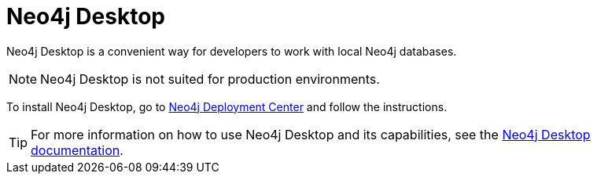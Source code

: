 :description: Introduction to Neo4j Desktop.
[[neo4j-desktop]]
= Neo4j Desktop

Neo4j Desktop is a convenient way for developers to work with local Neo4j databases.

[NOTE]
====
Neo4j Desktop is not suited for production environments.
====

To install Neo4j Desktop, go to link:{neo4j-download-center-uri}[Neo4j Deployment Center] and follow the instructions.

[TIP]
====
For more information on how to use Neo4j Desktop and its capabilities, see the link:https://neo4j.com/docs/desktop-manual/current/[Neo4j Desktop documentation].
====
